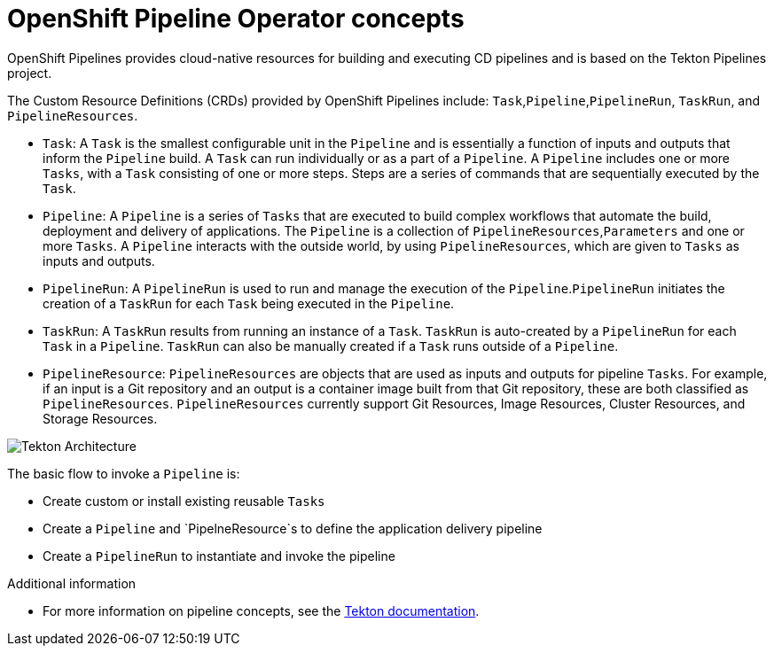 [id='openshift-pipeline-concepts_{context}']
= OpenShift Pipeline Operator concepts

OpenShift Pipelines provides cloud-native resources for building and executing CD pipelines and is based on the Tekton Pipelines project.

The Custom Resource Definitions (CRDs) provided by OpenShift Pipelines include: `Task`,`Pipeline`,`PipelineRun`, `TaskRun`, and `PipelineResources`. 

* `Task`:  A `Task` is the smallest configurable unit in the `Pipeline` and is essentially a function of inputs and  outputs that inform the `Pipeline` build. A `Task` can run individually or as a part of a `Pipeline`. A `Pipeline` includes one or more `Tasks`, with a `Task` consisting of one or more steps. Steps are a series of commands that are sequentially executed by the `Task`.

* `Pipeline`: A `Pipeline` is a series of `Tasks` that are executed to build complex workflows that automate the build, deployment and delivery of applications. The `Pipeline` is a collection of `PipelineResources`,`Parameters` and one or more `Tasks`. A `Pipeline` interacts with the outside world, by using  `PipelineResources`, which are given to `Tasks` as inputs and outputs.

* `PipelineRun`: A `PipelineRun` is used to run and manage the execution of the `Pipeline`.`PipelineRun` initiates the creation of a `TaskRun` for each `Task` being executed in the `Pipeline`.

* `TaskRun`: A `TaskRun` results from running an instance of a `Task`. `TaskRun` is auto-created by a `PipelineRun` for each `Task` in a `Pipeline`. `TaskRun` can also be manually created if a `Task` runs outside of a `Pipeline`.

* `PipelineResource`: `PipelineResources` are objects that are used as inputs and outputs for pipeline `Tasks`. For example, if an input is a Git repository and an output is a container image built from that Git repository, these are both classified as `PipelineResources`. `PipelineResources` currently support Git Resources, Image Resources, Cluster Resources, and Storage Resources.


image::/drafts/images/tekton-architecture.svg[Tekton Architecture]


The basic flow to invoke a `Pipeline` is:

* Create custom or install existing reusable `Tasks`
* Create a `Pipeline` and `PipelneResource`s to define the application delivery pipeline
* Create a `PipelineRun` to instantiate and invoke the pipeline



.Additional information
* For more information on pipeline concepts, see the link:https://github.com/tektoncd/pipeline/tree/master/docs#learn-more[Tekton documentation].


